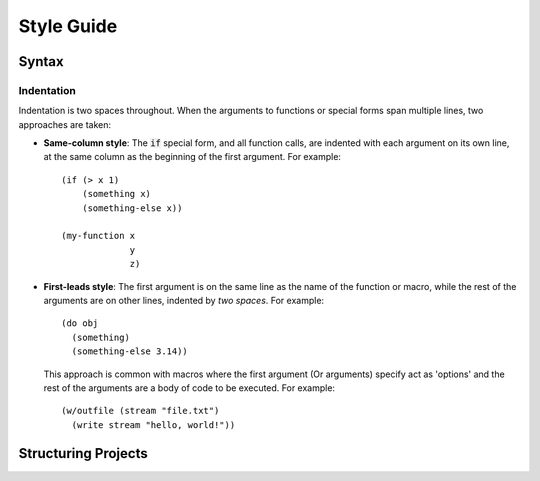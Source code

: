 ***********
Style Guide
***********

Syntax
======

Indentation
-----------

Indentation is two spaces throughout. When the arguments to functions or special
forms span multiple lines, two approaches are taken:

* **Same-column style**: The :code:`if` special form, and all function calls,
  are indented with each argument on its own line, at the same column as the
  beginning of the first argument. For example:

  ::

    (if (> x 1)
        (something x)
        (something-else x))

    (my-function x
                 y
                 z)

* **First-leads style**: The first argument is on the same line as the name of
  the function or macro, while the rest of the arguments are on other lines,
  indented by *two spaces*. For example:

  ::

    (do obj
      (something)
      (something-else 3.14))

  This approach is common with macros where the first argument (Or arguments)
  specify act as 'options' and the rest of the arguments are a body of code to
  be executed. For example:

  ::

    (w/outfile (stream "file.txt")
      (write stream "hello, world!"))
      

Structuring Projects
====================
